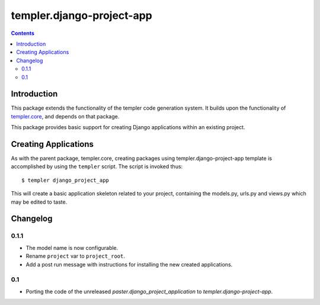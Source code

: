 ==========================
templer.django-project-app
==========================

.. contents::

Introduction
============

This package extends the functionality of the templer code generation
system. It builds upon the functionality of templer.core_, and depends on
that package.

This package provides basic support for creating Django applications within
an existing project.

Creating Applications
=====================

As with the parent package, templer.core, creating packages using
templer.django-project-app template is accomplished by using the
``templer`` script. The script is invoked thus: ::

  $ templer django_project_app

This will create a basic application skeleton related to your project,
containing the models.py, urls.py and views.py which may be edited to
taste.

Changelog
=========

0.1.1
-----

* The model name is now configurable.
* Rename ``project`` var to ``project_root``.
* Add a post run message with instructions for installing the new created
  applications.

0.1
---

* Porting the code of the unreleased *paster.django_project_application* to
  *templer.django-project-app*.


.. _templer.core: http://pypi.python.org/pypi/templer.core
